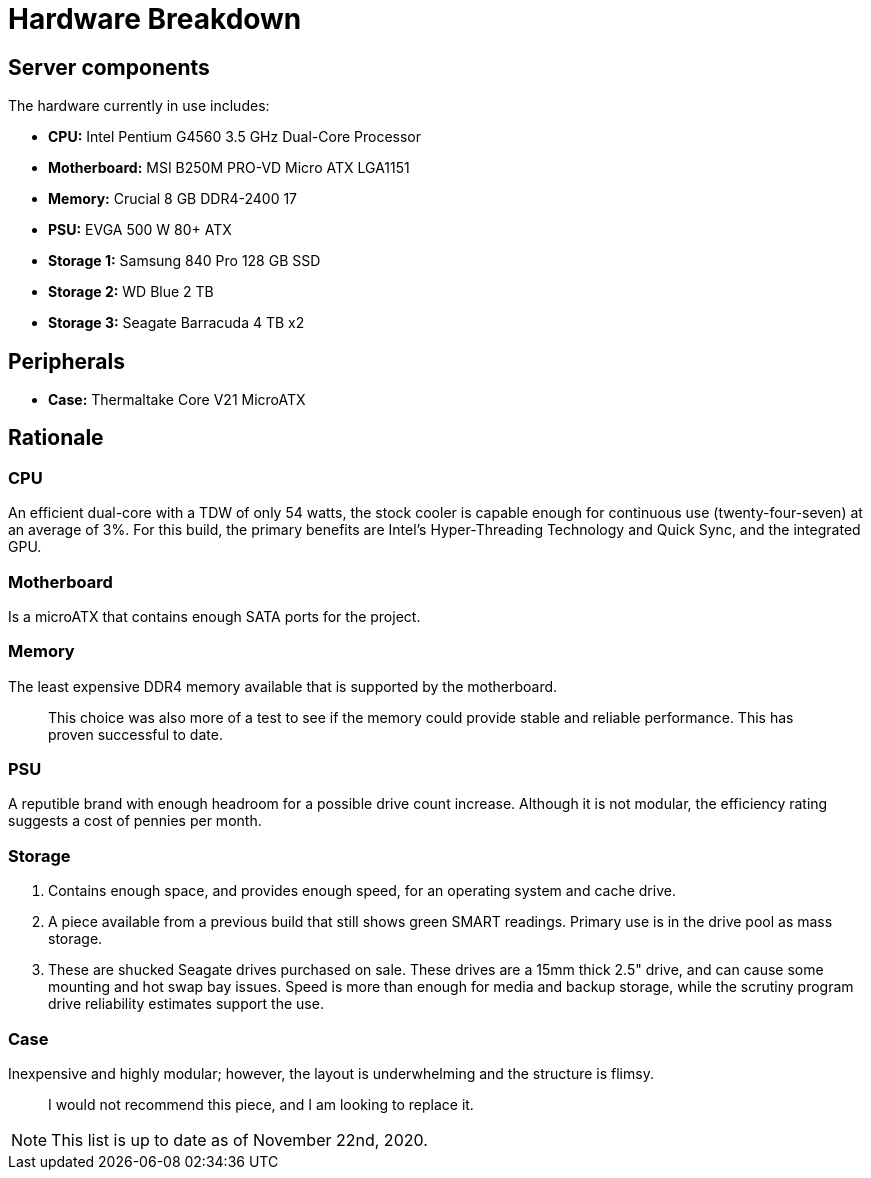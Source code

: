 = Hardware Breakdown

== Server components

The hardware currently in use includes:

- **CPU:** Intel Pentium G4560 3.5 GHz Dual-Core Processor
- **Motherboard:** MSI B250M PRO-VD Micro ATX LGA1151
- **Memory:** Crucial 8 GB DDR4-2400 17
- **PSU:** EVGA 500 W 80+ ATX
- **Storage 1:** Samsung 840 Pro 128 GB SSD
- **Storage 2:** WD Blue 2 TB
- **Storage 3:** Seagate Barracuda 4 TB x2

== Peripherals

- **Case:** Thermaltake Core V21 MicroATX

== Rationale

=== CPU

An efficient dual-core with a TDW of only 54 watts, the stock cooler is capable enough for continuous use (twenty-four-seven) at an average of 3%. For this build, the primary benefits are Intel's Hyper-Threading Technology and Quick Sync, and the integrated GPU.

=== Motherboard

Is a microATX that contains enough SATA ports for the project. 

=== Memory

The least expensive DDR4 memory available that is supported by the motherboard. 

> This choice was also more of a test to see if the memory could provide stable and reliable performance. This has proven successful to date.

=== PSU

A reputible brand with enough headroom for a possible drive count increase. Although it is not modular, the efficiency rating suggests a cost of pennies per month.

=== Storage

1. Contains enough space, and provides enough speed, for an operating system and cache drive.

2. A piece available from a previous build that still shows green SMART readings. Primary use is in the drive pool as mass storage.

3. These are shucked Seagate drives purchased on sale. These drives are a 15mm thick 2.5" drive, and can cause some mounting and hot swap bay issues. Speed is more than enough for media and backup storage, while the scrutiny program drive reliability estimates support the use.

=== Case

Inexpensive and highly modular; however, the layout is underwhelming and the structure is flimsy.

> I would not recommend this piece, and I am looking to replace it.

NOTE: This list is up to date as of November 22nd, 2020.
